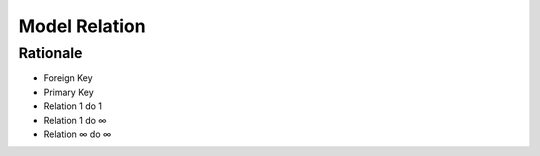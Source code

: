 Model Relation
==============


Rationale
---------
* Foreign Key
* Primary Key
* Relation 1 do 1
* Relation 1 do ∞
* Relation ∞ do ∞
